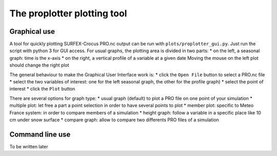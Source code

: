 
The proplotter plotting tool
===========================

Graphical use
-------------

A tool for quickly plotting SURFEX-Crocus PRO.nc output can be run with ``plots/proplotter_gui.py``.
Just run the script with python 3 for GUI access. For usual graphs, the plotting area is divided in two parts:
* on the left, a seasonal graph: time is the x-axis 
* on the right, a vertical profile of a variable at a given date
Moving the mouse on the left plot should change the right plot

The general behaviour to make the Graphical User Interface work is: 
* click the ``Open File`` button to select a PRO.nc file
* select the two variables of interest: one for the left seasonal graph, the other for the profile graph)
* select the point of interest
* click the ``Plot`` button
 
There are several options for graph type:
* usual graph (default) to plot a PRO file on one point of your simulation
* multiple plot: let free a part a point selection in order to have several points to plot
* member plot: specific to Meteo France system: in order to compare members of a simulation
* height graph: follow a variable in a specific place like 10 cm under snow surface
* compare graph: allow to compare two differents PRO files of a simulation


Command line use
----------------

To be written later
